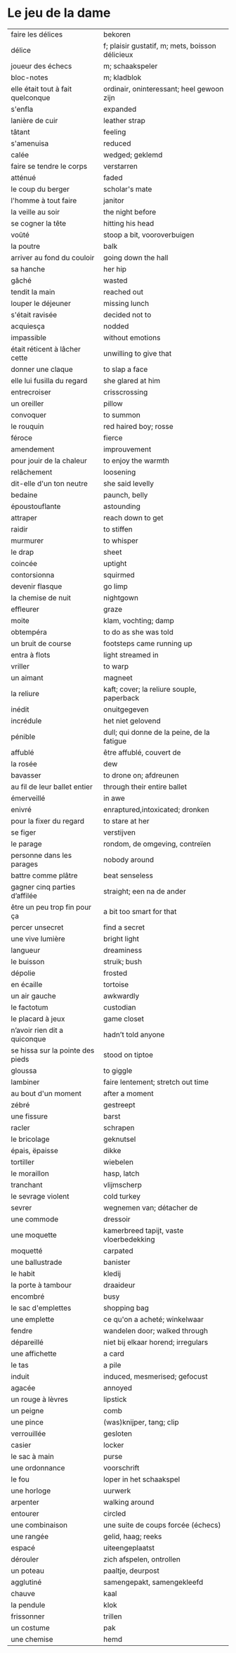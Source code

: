 # tevis.org -*- coding: utf-8; mode: org -*- 

* Le jeu de la dame

| faire les délices                 | bekoren                                         |
| délice                            | f; plaisir gustatif, m; mets, boisson délicieux |
| joueur des échecs                 | m; schaakspeler                                 |
| bloc-notes                        | m; kladblok                                     |
| elle était tout à fait quelconque | ordinair, oninteressant; heel gewoon zijn       |
| s'enfla                           | expanded                                        |
| lanière de cuir                   | leather strap                                   |
| tâtant                            | feeling                                         |
| s'amenuisa                        | reduced                                         |
| calée                             | wedged; geklemd                                 |
| faire se tendre le corps          | verstarren                                      |
| atténué                           | faded                                           |
| le coup du berger                 | scholar's mate                                  |
| l'homme à tout faire              | janitor                                         |
| la veille au soir                 | the night before                                |
| se cogner la tête                 | hitting his head                                |
| voûté                             | stoop a bit, vooroverbuigen                     |
| la poutre                         | balk                                            |
| arriver au fond du couloir        | going down the hall                             |
| sa hanche                         | her hip                                         |
| gâché                             | wasted                                          |
| tendit la main                    | reached out                                     |
| louper le déjeuner                | missing lunch                                   |
| s'était ravisée                   | decided not to                                  |
| acquiesça                         | nodded                                          |
| impassible                        | without emotions                                |
| était réticent à lâcher cette     | unwilling to give that                          |
| donner une claque                 | to slap a face                                  |
| elle lui fusilla du regard        | she glared at him                               |
| entrecroiser                      | crisscrossing                                   |
| un oreiller                       | pillow                                          |
| convoquer                         | to summon                                       |
| le rouquin                        | red haired boy; rosse                           |
| féroce                            | fierce                                          |
| amendement                        | improuvement                                    |
| pour jouir de la chaleur          | to enjoy the warmth                             |
| relâchement                       | loosening                                       |
| dit-elle d'un ton neutre          | she said levelly                                |
| bedaine                           | paunch, belly                                   |
| époustouflante                    | astounding                                      |
| attraper                          | reach down to get                               |
| raidir                            | to stiffen                                      |
| murmurer                          | to whisper                                      |
| le drap                           | sheet                                           |
| coincée                           | uptight                                         |
| contorsionna                      | squirmed                                        |
| devenir flasque                   | go limp                                         |
| la chemise de nuit                | nightgown                                       |
| effleurer                         | graze                                           |
| moite                             | klam, vochting; damp                            |
| obtempéra                         | to do as she was told                           |
| un bruit de course                | footsteps came running up                       |
| entra à flots                     | light streamed in                               |
| vriller                           | to warp                                         |
| un aimant                         | magneet                                         |
| la reliure                        | kaft; cover; la reliure souple, paperback       |
| inédit                            | onuitgegeven                                    |
| incrédule                         | het niet gelovend                               |
| pénible                           | dull; qui donne de la peine, de la fatigue      |
| affublé                           | être affublé, couvert de                        |
| la rosée                          | dew                                             |
| bavasser                          | to drone on; afdreunen                          |
| au fil de leur ballet entier      | through their entire ballet                     |
| émerveillé                        | in awe                                          |
| enivré                            | enraptured,intoxicated; dronken                 |
| pour la fixer du regard           | to stare at her                                 |
| se figer                          | verstijven                                      |
| le parage                         | rondom, de omgeving, contreïen                  |
| personne dans les parages         | nobody around                                   |
| battre comme plâtre               | beat senseless                                  |
| gagner cinq parties d’affilée     | straight; een na de ander                       |
| être un peu trop fin pour ça      | a bit too smart for that                        |
| percer unsecret                   | find a secret                                   |
| une vive lumière                  | bright light                                    |
| langueur                          | dreaminess                                      |
| le buisson                        | struik; bush                                    |
| dépolie                           | frosted                                         |
| en écaille                        | tortoise                                        |
| un air gauche                     | awkwardly                                       |
| le factotum                       | custodian                                       |
| le placard à jeux                 | game closet                                     |
| n’avoir rien dit a quiconque      | hadn’t told anyone                              |
| se hissa sur la pointe des pieds  | stood on tiptoe                                 |
| gloussa                           | to giggle                                       |
| lambiner                          | faire lentement; stretch out time               |
| au bout d'un moment               | after a moment                                  |
| zébré                             | gestreept                                       |
| une fissure                       | barst                                           |
| racler                            | schrapen                                        |
| le bricolage                      | geknutsel                                       |
| épais, ëpaisse                    | dikke                                           |
| tortiller                         | wiebelen                                        |
| le moraillon                      | hasp, latch                                     |
| tranchant                         | vlijmscherp                                     |
| le sevrage violent                | cold turkey                                     |
| sevrer                            | wegnemen van; détacher de                       |
| une commode                       | dressoir                                        |
| une moquette                      | kamerbreed tapijt, vaste vloerbedekking         |
| moquetté                          | carpated                                        |
| une ballustrade                   | banister                                        |
| le habit                          | kledij                                          |
| la porte à tambour                | draaideur                                       |
| encombré                          | busy                                            |
| le sac d'emplettes                | shopping bag                                    |
| une emplette                      | ce qu'on a acheté; winkelwaar                   |
| fendre                            | wandelen door; walked through                   |
| dépareillé                        | niet bij elkaar horend; irregulars              |
| une affichette                    | a card                                          |
| le tas                            | a pile                                          |
| induit                            | induced, mesmerised; gefocust                   |
| agacée                            | annoyed                                         |
| un rouge à lèvres                 | lipstick                                        |
| un peigne                         | comb                                            |
| une pince                         | (was)knijper, tang; clip                        |
| verrouillée                       | gesloten                                        |
| casier                            | locker                                          |
| le sac à main                     | purse                                           |
| une ordonnance                    | voorschrift                                     |
| le fou                            | loper in het schaakspel                         |
| une horloge                       | uurwerk                                         |
| arpenter                          | walking around                                  |
| entourer                          | circled                                         |
| une combinaison                   | une suite de coups forcée (échecs)              |
| une rangée                        | gelid, haag; reeks                              |
| espacé                            | uiteengeplaatst                                 |
| dérouler                          | zich afspelen, ontrollen                        |
| un poteau                         | paaltje, deurpost                               |
| agglutiné                         | samengepakt, samengekleefd                      |
| chauve                            | kaal                                            |
| la pendule                        | klok                                            |
| frissonner                        | trillen                                         |
| un costume                        | pak                                             |
| une chemise                       | hemd                                            |
